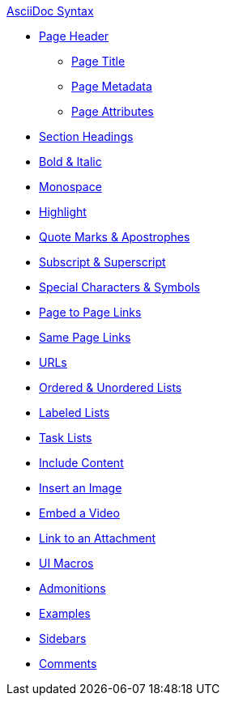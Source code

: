 .xref:index.adoc[AsciiDoc Syntax]
* xref:page-header.adoc[Page Header]
** xref:page-header.adoc#page-title[Page Title]
** xref:page-header.adoc#page-meta[Page Metadata]
** xref:page-header.adoc#page-attrs[Page Attributes]
* xref:section-headings.adoc[Section Headings]
//* Text & Punctuation Styles
* xref:bold-and-italic.adoc[Bold & Italic]
* xref:monospace.adoc[Monospace]
* xref:highlight.adoc[Highlight]
* xref:quotes-and-apostrophes.adoc[Quote Marks & Apostrophes]
* xref:subscript-and-superscript.adoc[Subscript & Superscript]
* xref:special-characters-and-symbols.adoc[Special Characters & Symbols]
// Cross References & Links
* xref:page-to-page-xref.adoc[Page to Page Links]
* xref:in-page-xref.adoc[Same Page Links]
* xref:external-urls.adoc[URLs]
// Lists
* xref:ordered-and-unordered-lists.adoc[Ordered & Unordered Lists]
* xref:labeled-lists.adoc[Labeled Lists]
* xref:task-lists.adoc[Task Lists]
// Include Partials, Pages, & Examples
* xref:include-content.adoc[Include Content]
// Assets & Attachments
* xref:insert-image.adoc[Insert an Image]
* xref:embed-video.adoc[Embed a Video]
* xref:link-attachment.adoc[Link to an Attachment]
* xref:ui-macros.adoc[UI Macros]
// Paragraphs and Blocks
* xref:admonitions.adoc[Admonitions]
* xref:examples.adoc[Examples]
* xref:sidebar.adoc[Sidebars]
* xref:comments.adoc[Comments]
